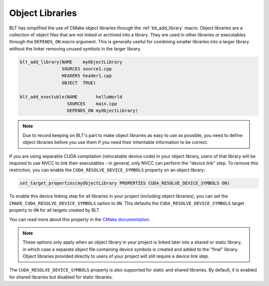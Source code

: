.. # Copyright (c) 2017-2021, Lawrence Livermore National Security, LLC and
.. # other BLT Project Developers. See the top-level LICENSE file for details
.. # 
.. # SPDX-License-Identifier: (BSD-3-Clause)

.. _ObjectLibraries:

Object Libraries
================

BLT has simplified the use of CMake object libraries through the 
:ref:`blt_add_library` macro. Object libraries are a collection of object files
that are not linked or archived into a library. They are used in other libraries
or executables through the ``DEPENDS_ON`` macro argument. This is generally
useful for combining smaller libraries into a larger library without 
the linker removing unused symbols in the larger library.

.. code-block:: cmake

    blt_add_library(NAME    myObjectLibrary
                    SOURCES source1.cpp
                    HEADERS header1.cpp
                    OBJECT  TRUE)

    blt_add_exectuble(NAME       helloWorld
                      SOURCES    main.cpp
                      DEPENDS_ON myObjectLibrary)

.. note::
  Due to record keeping on BLT's part to make object libraries as easy to use
  as possible, you need to define object libraries before you use them
  if you need their inheritable information to be correct.

If you are using separable CUDA compilation (relocatable device code) in your
object library, users of that library will be required to use NVCC to link their
executables - in general, only NVCC can perform the "device link" step.  To remove
this restriction, you can enable the ``CUDA_RESOLVE_DEVICE_SYMBOLS`` property on
an object library:

.. code-block:: cmake

   set_target_properties(myObjectLibrary PROPERTIES CUDA_RESOLVE_DEVICE_SYMBOLS ON)

To enable this device linking step for all libraries in your project (including object libraries), you
can set the ``CMAKE_CUDA_RESOLVE_DEVICE_SYMBOLS`` option to ``ON``.  This defaults the
``CUDA_RESOLVE_DEVICE_SYMBOLS`` target property to ``ON`` for all targets created by BLT.

You can read more about this property in the
`CMake documentation <https://cmake.org/cmake/help/latest/prop_tgt/CUDA_RESOLVE_DEVICE_SYMBOLS.html>`_.

.. note::
  These options only apply when an object library in your project is linked later
  into a shared or static library, in which case a separate object file containing
  device symbols is created and added to the "final" library.  Object libraries
  provided directly to users of your project will still require a device link step.

The ``CUDA_RESOLVE_DEVICE_SYMBOLS`` property is also supported for static and shared libraries.
By default, it is enabled for shared libraries but disabled for static libraries.
